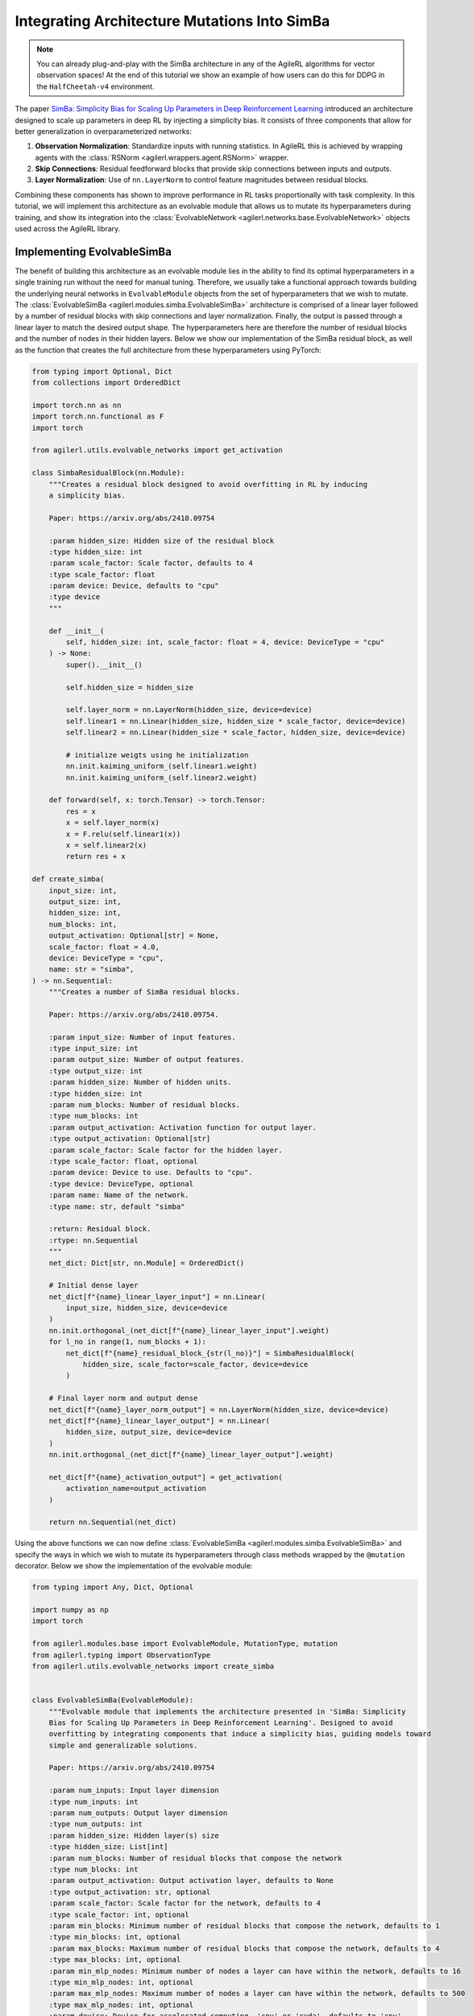 .. _simba_tutorial:

Integrating Architecture Mutations Into SimBa
=============================================

.. note::
    You can already plug-and-play with the SimBa architecture in any of the AgileRL algorithms for vector observation spaces! At the end of this tutorial we show
    an example of how users can do this for DDPG in the ``HalfCheetah-v4`` environment.

The paper `SimBa: Simplicity Bias for Scaling Up Parameters in Deep Reinforcement Learning <https://arxiv.org/abs/2410.09754>`_ introduced an architecture
designed to scale up parameters in deep RL by injecting a simplicity bias. It consists of three components that allow for better generalization in
overparameterized networks:

1. **Observation Normalization**: Standardize inputs with running statistics. In AgileRL this is achieved by wrapping agents with the :class:`RSNorm <agilerl.wrappers.agent.RSNorm>` wrapper.
2. **Skip Connections**: Residual feedforward blocks that provide skip connections between inputs and outputs.
3. **Layer Normalization**: Use of ``nn.LayerNorm`` to control feature magnitudes between residual blocks.

Combining these components has shown to improve performance in RL tasks proportionally with task complexity. In this tutorial, we will implement this architecture as an evolvable module that
allows us to mutate its hyperparameters during training, and show its integration into the :class:`EvolvableNetwork <agilerl.networks.base.EvolvableNetwork>` objects used across the AgileRL library.

.. image:: simba_benchmarks.png

Implementing EvolvableSimBa
---------------------------

The benefit of building this architecture as an evolvable module lies in the ability to find its optimal hyperparameters in a single training run without the need for manual tuning. Therefore, we
usually take a functional approach towards building the underlying neural networks in ``EvolvableModule`` objects from the set of hyperparameters that we wish to mutate. The
:class:`EvolvableSimBa <agilerl.modules.simba.EvolvableSimBa>` architecture is comprised of a linear layer followed by a number of residual blocks with skip connections and layer normalization. Finally,
the output is passed through a linear layer to match the desired output shape. The hyperparameters here are therefore the number of residual blocks and the number of nodes in their hidden layers. Below
we show our implementation of the SimBa residual block, as well as the function that creates the full architecture from these hyperparameters using PyTorch:

.. code-block:: python

    from typing import Optional, Dict
    from collections import OrderedDict

    import torch.nn as nn
    import torch.nn.functional as F
    import torch

    from agilerl.utils.evolvable_networks import get_activation

    class SimbaResidualBlock(nn.Module):
        """Creates a residual block designed to avoid overfitting in RL by inducing
        a simplicity bias.

        Paper: https://arxiv.org/abs/2410.09754

        :param hidden_size: Hidden size of the residual block
        :type hidden_size: int
        :param scale_factor: Scale factor, defaults to 4
        :type scale_factor: float
        :param device: Device, defaults to "cpu"
        :type device
        """

        def __init__(
            self, hidden_size: int, scale_factor: float = 4, device: DeviceType = "cpu"
        ) -> None:
            super().__init__()

            self.hidden_size = hidden_size

            self.layer_norm = nn.LayerNorm(hidden_size, device=device)
            self.linear1 = nn.Linear(hidden_size, hidden_size * scale_factor, device=device)
            self.linear2 = nn.Linear(hidden_size * scale_factor, hidden_size, device=device)

            # initialize weigts using he initialization
            nn.init.kaiming_uniform_(self.linear1.weight)
            nn.init.kaiming_uniform_(self.linear2.weight)

        def forward(self, x: torch.Tensor) -> torch.Tensor:
            res = x
            x = self.layer_norm(x)
            x = F.relu(self.linear1(x))
            x = self.linear2(x)
            return res + x

    def create_simba(
        input_size: int,
        output_size: int,
        hidden_size: int,
        num_blocks: int,
        output_activation: Optional[str] = None,
        scale_factor: float = 4.0,
        device: DeviceType = "cpu",
        name: str = "simba",
    ) -> nn.Sequential:
        """Creates a number of SimBa residual blocks.

        Paper: https://arxiv.org/abs/2410.09754.

        :param input_size: Number of input features.
        :type input_size: int
        :param output_size: Number of output features.
        :type output_size: int
        :param hidden_size: Number of hidden units.
        :type hidden_size: int
        :param num_blocks: Number of residual blocks.
        :type num_blocks: int
        :param output_activation: Activation function for output layer.
        :type output_activation: Optional[str]
        :param scale_factor: Scale factor for the hidden layer.
        :type scale_factor: float, optional
        :param device: Device to use. Defaults to "cpu".
        :type device: DeviceType, optional
        :param name: Name of the network.
        :type name: str, default "simba"

        :return: Residual block.
        :rtype: nn.Sequential
        """
        net_dict: Dict[str, nn.Module] = OrderedDict()

        # Initial dense layer
        net_dict[f"{name}_linear_layer_input"] = nn.Linear(
            input_size, hidden_size, device=device
        )
        nn.init.orthogonal_(net_dict[f"{name}_linear_layer_input"].weight)
        for l_no in range(1, num_blocks + 1):
            net_dict[f"{name}_residual_block_{str(l_no)}"] = SimbaResidualBlock(
                hidden_size, scale_factor=scale_factor, device=device
            )

        # Final layer norm and output dense
        net_dict[f"{name}_layer_norm_output"] = nn.LayerNorm(hidden_size, device=device)
        net_dict[f"{name}_linear_layer_output"] = nn.Linear(
            hidden_size, output_size, device=device
        )
        nn.init.orthogonal_(net_dict[f"{name}_linear_layer_output"].weight)

        net_dict[f"{name}_activation_output"] = get_activation(
            activation_name=output_activation
        )

        return nn.Sequential(net_dict)

Using the above functions we can now define :class:`EvolvableSimBa <agilerl.modules.simba.EvolvableSimBa>` and specify the ways in which we wish to
mutate its hyperparameters through class methods wrapped by the ``@mutation`` decorator. Below we show the implementation of the evolvable module:

.. code-block:: python

    from typing import Any, Dict, Optional

    import numpy as np
    import torch

    from agilerl.modules.base import EvolvableModule, MutationType, mutation
    from agilerl.typing import ObservationType
    from agilerl.utils.evolvable_networks import create_simba


    class EvolvableSimBa(EvolvableModule):
        """Evolvable module that implements the architecture presented in 'SimBa: Simplicity
        Bias for Scaling Up Parameters in Deep Reinforcement Learning'. Designed to avoid
        overfitting by integrating components that induce a simplicity bias, guiding models toward
        simple and generalizable solutions.

        Paper: https://arxiv.org/abs/2410.09754

        :param num_inputs: Input layer dimension
        :type num_inputs: int
        :param num_outputs: Output layer dimension
        :type num_outputs: int
        :param hidden_size: Hidden layer(s) size
        :type hidden_size: List[int]
        :param num_blocks: Number of residual blocks that compose the network
        :type num_blocks: int
        :param output_activation: Output activation layer, defaults to None
        :type output_activation: str, optional
        :param scale_factor: Scale factor for the network, defaults to 4
        :type scale_factor: int, optional
        :param min_blocks: Minimum number of residual blocks that compose the network, defaults to 1
        :type min_blocks: int, optional
        :param max_blocks: Maximum number of residual blocks that compose the network, defaults to 4
        :type max_blocks: int, optional
        :param min_mlp_nodes: Minimum number of nodes a layer can have within the network, defaults to 16
        :type min_mlp_nodes: int, optional
        :param max_mlp_nodes: Maximum number of nodes a layer can have within the network, defaults to 500
        :type max_mlp_nodes: int, optional
        :param device: Device for accelerated computing, 'cpu' or 'cuda', defaults to 'cpu'
        :type device: str, optional
        :param name: Name of the network, defaults to 'mlp'
        :type name: str, optional
        """

        def __init__(
            self,
            num_inputs: int,
            num_outputs: int,
            hidden_size: int,
            num_blocks: int,
            output_activation: str = None,
            scale_factor: int = 4,
            min_blocks: int = 1,
            max_blocks: int = 4,
            min_mlp_nodes: int = 16,
            max_mlp_nodes: int = 500,
            device: str = "cpu",
            name: str = "simba",
        ) -> None:
            super().__init__(device=device)

            assert isinstance(scale_factor, int), "Scale factor must be an integer."

            self.num_inputs = num_inputs
            self.num_outputs = num_outputs
            self.hidden_size = hidden_size
            self.num_blocks = num_blocks
            self.output_activation = output_activation
            self.scale_factor = scale_factor
            self.min_blocks = min_blocks
            self.max_blocks = max_blocks
            self.min_mlp_nodes = min_mlp_nodes
            self.max_mlp_nodes = max_mlp_nodes
            self.name = name

            self.model = create_simba(
                input_size=num_inputs,
                output_size=num_outputs,
                hidden_size=hidden_size,
                num_blocks=num_blocks,
                output_activation=output_activation,
                scale_factor=self.scale_factor,
                device=device,
                name=name,
            )

        @property
        def net_config(self) -> Dict[str, Any]:
            """Returns model configuration in dictionary."""
            net_config = self.init_dict.copy()
            for attr in ["num_inputs", "num_outputs", "device", "name"]:
                if attr in net_config:
                    net_config.pop(attr)

            return net_config

        def forward(self, x: ObservationType) -> torch.Tensor:
            """Returns output of neural network.

            :param x: Neural network input
            :type x: torch.Tensor
            :return: Neural network output
            :rtype: torch.Tensor
            """
            if not isinstance(x, torch.Tensor):
                x = torch.tensor(x, dtype=torch.float32, device=self.device)

            if len(x.shape) == 1:
                x = x.unsqueeze(0)

            return self.model(x)

        @mutation(MutationType.LAYER)
        def add_block(self) -> None:
            """Adds a hidden layer to neural network. Falls back on add_node if
            max hidden layers reached."""
            # add layer to hyper params
            if self.num_blocks < self.max_blocks:  # HARD LIMIT
                self.num_blocks += 1
            else:
                return self.add_node()

        @mutation(MutationType.LAYER)
        def remove_block(self) -> None:
            """Removes a hidden layer from neural network. Falls back on remove_node if
            min hidden layers reached."""
            if self.num_blocks > self.min_blocks:  # HARD LIMIT
                self.num_blocks -= 1
            else:
                return self.add_node()

        @mutation(MutationType.NODE)
        def add_node(self, numb_new_nodes: Optional[int] = None) -> Dict[str, int]:
            """Adds nodes to residual blocks of the neural network.

            :param numb_new_nodes: Number of nodes to add, defaults to None
            :type numb_new_nodes: int, optional
            """
            if numb_new_nodes is None:
                numb_new_nodes = np.random.choice([16, 32, 64], 1)[0]

            if self.hidden_size + numb_new_nodes <= self.max_mlp_nodes:  # HARD LIMIT
                self.hidden_size += numb_new_nodes

            return {"numb_new_nodes": numb_new_nodes}

        @mutation(MutationType.NODE)
        def remove_node(self, numb_new_nodes: Optional[int] = None) -> Dict[str, int]:
            """Removes nodes from hidden layer of neural network.

            :param hidden_layer: Depth of hidden layer to remove nodes from, defaults to None
            :type hidden_layer: int, optional
            :param numb_new_nodes: Number of nodes to remove from hidden layer, defaults to None
            :type numb_new_nodes: int, optional
            """
            if numb_new_nodes is None:
                numb_new_nodes = np.random.choice([16, 32, 64], 1)[0]

            # HARD LIMIT
            if self.hidden_size - numb_new_nodes > self.min_mlp_nodes:
                self.hidden_size -= numb_new_nodes

            return {"numb_new_nodes": numb_new_nodes}

        def recreate_network(self) -> None:
            """Recreates neural networks.

            :param shrink_params: Shrink parameters of neural networks, defaults to False
            :type shrink_params: bool, optional
            """
            model = create_simba(
                input_size=self.num_inputs,
                output_size=self.num_outputs,
                hidden_size=self.hidden_size,
                num_blocks=self.num_blocks,
                output_activation=self.output_activation,
                scale_factor=self.scale_factor,
                device=self.device,
                name=self.name,
            )

            self.model = EvolvableModule.preserve_parameters(
                old_net=self.model, new_net=model
            )

Using ``EvolvableSimBa`` in Evolvable Networks
----------------------------------------------

We allow users to specify whether they wish to use the SimBa architecture as an alternative to an ``EvolvableMLP`` encoder by using ``simba=True`` as argument to a
``EvolvableNetwork``. This means that you can plug-and-play with this architecture in any of the AgileRL algorithms for a vector observation space.

.. note::
    We don't allow this for the ``RainbowQNetwork`` due to the use of noisy linear layers which aren't used in the original SimBa paper. However, please feel
    free to experiment as you wish as this may be an interesting extension worth exploring!

End-to-End Example with DDPG on HalfCheetah-v4
-----------------------------------------------

Below we show an end-to-end example of using the ``EvolvableSimBa`` architecture in the DDPG algorithm for the ``HalfCheetah-v4`` environment, which includes quite a
complex vector observation space that will show the benefits of using the SimBa architecture. Remember to install gymnasium through ``pip install gymnasium[mujoco]``
to have access to the ``HalfCheetah-v4`` environment.

.. code-block:: python

    import torch

    from agilerl.algorithms.core.registry import HyperparameterConfig, RLParameter
    from agilerl.algorithms import DDPG
    from agilerl.wrappers.agent import RSNorm
    from agilerl.components.replay_buffer import ReplayBuffer
    from agilerl.hpo.mutation import Mutations
    from agilerl.hpo.tournament import TournamentSelection
    from agilerl.training.train_off_policy import train_off_policy
    from agilerl.utils.utils import make_vect_envs, print_hyperparams

    # Device
    device = torch.device("cuda" if torch.cuda.is_available() else "cpu")

    # Create vectorized environment for HalfCheetah-v4
    env_name = "HalfCheetah-v4"
    num_envs = 6
    env = make_vect_envs(env_name, num_envs=num_envs)

    observation_space = env.single_observation_space
    action_space = env.single_action_space

    # Replay buffer for off-policy learning
    memory_size = 100_000
    memory = ReplayBuffer(
        max_size=memory_size,
        device=device
    )

    # Tournament selection and mutations
    population_size = 4
    tournament = TournamentSelection(
        tournament_size=2,
        elitism=True,
        population_size=population_size,
        eval_loop=1
    )

    # Hyperarameter mutation probabilities
    mutations = Mutations(
        no_mutation=0.4, # No mutation
        architecture=0.2, # Architecture mutation
        new_layer_prob=0.2, # Mutate layer number (0.2) vs mutate node number (0.8)
        parameters=0.2, # Mutate parameters with Gaussian noise
        activation=0.2, # Mutate activation function
        rl_hp=0.2, # Mutate RL hyperparameters
        mutation_sd=0.1, # Mutation strength
        rand_seed=42, # Random seed
        device=device,
    )

    # RL hyperparameters mutation configuration
    hp_config = HyperparameterConfig(
        lr_actor=RLParameter(min=1e-4, max=1e-2),
        lr_critic=RLParameter(min=1e-4, max=1e-2),
        batch_size=RLParameter(min=8, max=512, dtype=int),
        learn_step=RLParameter(min=1, max=16, dtype=int, grow_factor=1.5, shrink_factor=0.75)
    )

    # Architecture of networks in algorithm
    net_config = {
        "latent_dim": 64, # Latent dimension of evolvable networks
        "simba": True, # Use EvolvableSimBa as encoder for vector space

        # Configuration of EvolvableSimBa encoder
        "encoder_config": {
            "hidden_size": 128, # Hidden size of residual blocks
            "num_blocks": 2, # Number of residual blocks
            "min_mlp_nodes": 64, # Minimum number of nodes for architecture mutations
            "max_mlp_nodes": 500 # Maximum number of nodes for architecture mutations
        },

        # Configuration of EvolvableMLP head
        "head_config": {
            "hidden_size": [64],
            "activation": "ReLU",
            "output_activation": "Tanh",
            "min_hidden_layers": 1,
            "max_hidden_layers": 2,
            "min_mlp_nodes": 64,
            "max_mlp_nodes": 500
        }
    }

    # Create population of DDPG agents
    agent_pop = DDPG.population(
        size=population_size,
        observation_space=observation_space,
        action_space=action_space,
        wrapper_cls=RSNorm, # IMPORTANT: Use RSNorm agent wrapper for input normalization like in paper
        O_U_noise=True,
        expl_noise=0.1,
        vect_noise_dim=num_envs,
        mean_noise=0.0,
        theta=0.15,
        dt=1e-2,
        hp_config=hp_config,
        net_config=net_config,
        batch_size=128,
        lr_actor=3e-4,
        lr_critic=3e-4,
        learn_step=1,
        gamma=0.99,
        tau=5e-3,
        policy_freq=2,
        device=device
    )

    trained_pop, pop_fitnesses = train_off_policy(
        env,
        env_name,
        "DDPG",
        agent_pop,
        memory=memory,
        max_steps=1_000_000,
        evo_steps=15_000,
        eval_loop=1,
        learning_delay=10_000,
        tournament=tournament,
        mutation=mutations
    )

    print_hyperparams(trained_pop)
    env.close()
